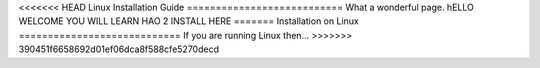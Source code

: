 <<<<<<< HEAD
Linux Installation Guide
===========================
What a wonderful page. hELLO WELCOME YOU WILL LEARN HAO 2 INSTALL HERE
=======
Installation on Linux
============================
If you are running Linux then...
>>>>>>> 390451f6658692d01ef06dca8f588cfe5270decd
